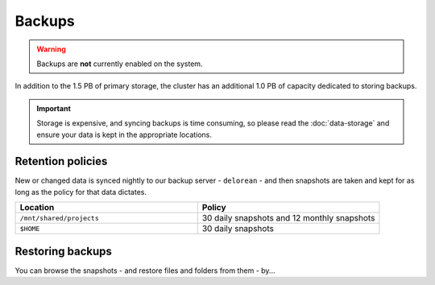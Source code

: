Backups
=======

.. warning::
  Backups are **not** currently enabled on the system.

In addition to the 1.5 PB of primary storage, the cluster has an additional 1.0 PB of capacity dedicated to storing backups.

.. important::
  Storage is expensive, and syncing backups is time consuming, so please read the :doc:`data-storage` and ensure your data is kept in the appropriate locations.


Retention policies
------------------

New or changed data is synced nightly to our backup server - ``delorean`` - and then snapshots are taken and kept for as long as the policy for that data dictates.

.. list-table::
   :widths: 50 50
   :header-rows: 1

   * - Location
     - Policy
   * - ``/mnt/shared/projects``
     - 30 daily snapshots and 12 monthly snapshots
   * - ``$HOME``
     - 30 daily snapshots


Restoring backups
-----------------

You can browse the snapshots - and restore files and folders from them - by...
